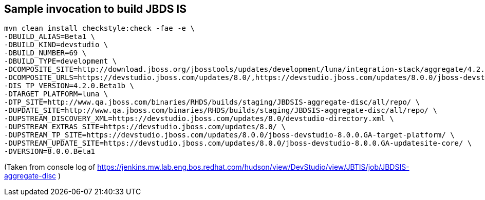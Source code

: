 ## Sample invocation to build JBDS IS

    mvn clean install checkstyle:check -fae -e \
    -DBUILD_ALIAS=Beta1 \
    -DBUILD_KIND=devstudio \
    -DBUILD_NUMBER=69 \
    -DBUILD_TYPE=development \
    -DCOMPOSITE_SITE=http://download.jboss.org/jbosstools/updates/development/luna/integration-stack/aggregate/4.2.0.Beta1/ \
    -DCOMPOSITE_URLS=https://devstudio.jboss.com/updates/8.0/,https://devstudio.jboss.com/updates/8.0.0/jboss-devstudio-8.0.0.GA-updatesite-core/,https://devstudio.jboss.com/updates/8.0.0/jboss-devstudio-8.0.0.GA-target-platform/,http://www.qa.jboss.com/binaries/RHDS/builds/staging/JBDSIS-aggregate-disc/all/repo/,https://devstudio.jboss.com/updates/8.0.0/8.0.0.Beta1.jbds-is-target-platform/ \
    -DIS_TP_VERSION=4.2.0.Beta1b \
    -DTARGET_PLATFORM=luna \
    -DTP_SITE=http://www.qa.jboss.com/binaries/RHDS/builds/staging/JBDSIS-aggregate-disc/all/repo/ \
    -DUPDATE_SITE=http://www.qa.jboss.com/binaries/RHDS/builds/staging/JBDSIS-aggregate-disc/all/repo/ \
    -DUPSTREAM_DISCOVERY_XML=https://devstudio.jboss.com/updates/8.0/devstudio-directory.xml \
    -DUPSTREAM_EXTRAS_SITE=https://devstudio.jboss.com/updates/8.0/ \
    -DUPSTREAM_TP_SITE=https://devstudio.jboss.com/updates/8.0.0/jboss-devstudio-8.0.0.GA-target-platform/ \
    -DUPSTREAM_UPDATE_SITE=https://devstudio.jboss.com/updates/8.0.0/jboss-devstudio-8.0.0.GA-updatesite-core/ \
    -DVERSION=8.0.0.Beta1

(Taken from console log of https://jenkins.mw.lab.eng.bos.redhat.com/hudson/view/DevStudio/view/JBTIS/job/JBDSIS-aggregate-disc )

